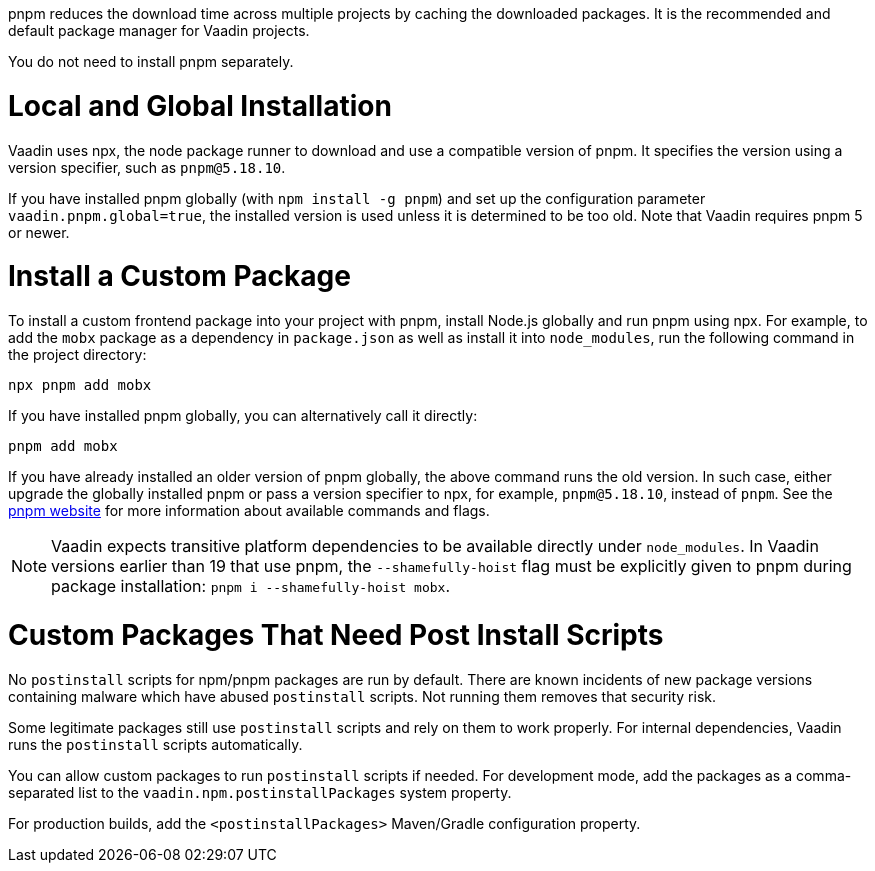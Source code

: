 pnpm reduces the download time across multiple projects by caching the downloaded packages.
It is the recommended and default package manager for Vaadin projects.

You do not need to install pnpm separately.

[role="since:com.vaadin:vaadin@V22"]
= Local and Global Installation

Vaadin uses npx, the node package runner to download and use a compatible version of pnpm.
It specifies the version using a version specifier, such as `pnpm@5.18.10`.

If you have installed pnpm globally (with `npm install -g pnpm`) and set up the configuration parameter `vaadin.pnpm.global=true`, the installed version is used unless it is determined to be too old.
Note that Vaadin requires pnpm 5 or newer.

= Install a Custom Package

To install a custom frontend package into your project with pnpm, install Node.js globally and run pnpm using npx.
For example, to add the `mobx` package as a dependency in `package.json` as well as install it into `node_modules`, run the following command in the project directory:

[source,terminal]
----
npx pnpm add mobx
----

If you have installed pnpm globally, you can alternatively call it directly:

[source,terminal]
----
pnpm add mobx
----

If you have already installed an older version of pnpm globally, the above command runs the old version.
In such case, either upgrade the globally installed pnpm or pass a version specifier to npx, for example, `pnpm@5.18.10`, instead of `pnpm`.
See the https://pnpm.js.org/[pnpm website] for more information about available commands and flags.

[NOTE]
Vaadin expects transitive platform dependencies to be available directly under `node_modules`.
In Vaadin versions earlier than 19 that use pnpm, the `--shamefully-hoist` flag must be explicitly given to pnpm during package installation: `pnpm i --shamefully-hoist mobx`.

= Custom Packages That Need Post Install Scripts


[role="since:com.vaadin:vaadin@V23"]#No `postinstall` scripts for npm/pnpm packages are run by default#.
There are known incidents of new package versions containing malware which have abused `postinstall` scripts.
Not running them removes that security risk.

Some legitimate packages still use `postinstall` scripts and rely on them to work properly.
For internal dependencies, Vaadin runs the `postinstall` scripts automatically.

You can allow custom packages to run `postinstall` scripts if needed.
For development mode, add the packages as a comma-separated list to the `vaadin.npm.postinstallPackages` system property.

For production builds, add the `<postinstallPackages>` Maven/Gradle configuration property.

